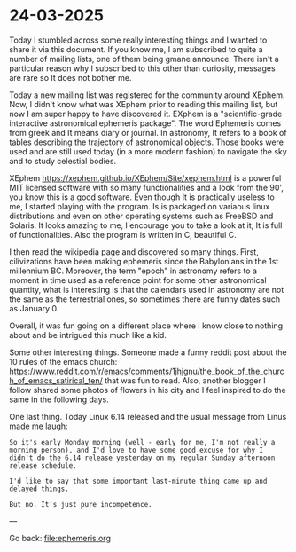 * 24-03-2025
:PROPERTIES:
:TITLE: 24-03-2025
:RSS: true
:DATE: 24-03-2025
:CATEGORY: Ephemeris
:AUTHOR: Giovanni Santini
:LINK: https://giovanni-diary.netlify.app/ephemeris/24-03-2025.html
:END:

Today I stumbled across some really interesting things and I wanted to
share it via this document. If you know me, I am subscribed to quite a
number of mailing lists, one of them being gmane announce. There isn't
a particular reason why I subscribed to this other than curiosity,
messages are rare so It does not bother me.

Today a new mailing list was registered for the community around
XEphem. Now, I didn't know what was XEphem prior to reading this
mailing list, but now I am super happy to have discovered it. EXphem
is a "scientific-grade interactive astronomical ephemeris package".
The word Ephemeris comes from greek and It means diary or journal.
In astronomy, It refers to a book of tables describing the trajectory
of astronomical objects. Those books were used and are still used
today (in a more modern fashion) to navigate the sky and to study
celestial bodies.

XEphem https://xephem.github.io/XEphem/Site/xephem.html is a powerful
MIT licensed software with so many functionalities and a look from
the 90', you know this is a good software. Even though It is practically
useless to me, I started playing with the program. Is is packaged
on variaous linux distributions and even on other operating systems
such as FreeBSD and Solaris. It looks amazing to me, I encourage you
to take a look at it, It is full of functionalities. Also the program
is written in C, beautiful C.

I then read the wikipedia page and discovered so many things. First,
cilivizations have been making ephemeris since the Babylonians in the
1st millennium BC. Moreover, the term "epoch" in astronomy refers to
a moment in time used as a reference point for some other astronomical
quantity, what is interesting is that the calendars used in astronomy
are not the same as the terrestrial ones, so sometimes there are
funny dates such as January 0.

Overall, it was fun going on a different place where I know close to
nothing about and be intrigued this much like a kid.

Some other interesting things. Someone made a funny reddit post about
the 10 rules of the emacs church:
https://www.reddit.com/r/emacs/comments/1jhjgnu/the_book_of_the_church_of_emacs_satirical_ten/
that was fun to read. Also, another blogger I follow shared some photos
of flowers in his city and I feel inspired to do the same in the
following days.

One last thing. Today Linux 6.14 released and the usual message from
Linus made me laugh:

#+begin_src
So it's early Monday morning (well - early for me, I'm not really a
morning person), and I'd love to have some good excuse for why I
didn't do the 6.14 release yesterday on my regular Sunday afternoon
release schedule. 

I'd like to say that some important last-minute thing came up and
delayed things. 

But no. It's just pure incompetence. 
#+end_src

---

Go back: file:ephemeris.org
